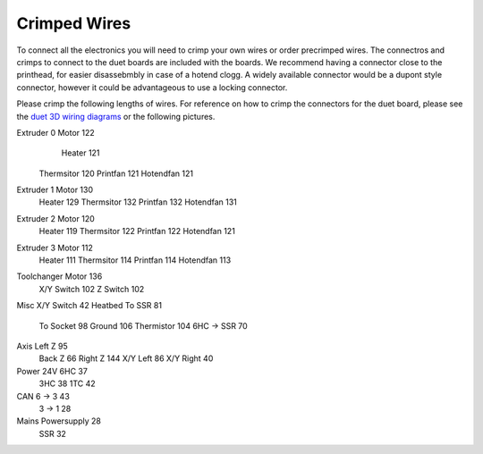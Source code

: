 ################################
Crimped Wires
################################

To connect all the electronics you will need to crimp your own wires or order precrimped wires. The connectros and crimps to connect to the duet boards are included with the boards. We recommend having a connector close to the printhead, for easier disassebmbly in case of a hotend clogg. A widely available connector would be a dupont style connector, however it could be advantageous to use a locking connector.

Please crimp the following lengths of wires. For reference on how to crimp the connectors for the duet board, please see the `duet 3D wiring diagrams <https://duet3d.dozuki.com/Wiki/Duet_3_Mainboard_6HC_Wiring_Diagram>`_ or the following pictures.

============== =============== ================
Part           Component       Wirelength [cm]
============== =============== ================
Extruder 0	   Motor	         122
	             Heater	         121
	Thermsitor	120
	Printfan	121
	Hotendfan	121
Extruder 1	Motor	130
	Heater	129
	Thermsitor	132
	Printfan	132
	Hotendfan	131
Extruder 2	Motor	120
	Heater	119
	Thermsitor	122
	Printfan	122
	Hotendfan	121
Extruder 3	Motor	112
	Heater	111
	Thermsitor	114
	Printfan	114
	Hotendfan	113
Toolchanger	Motor	136
	X/Y Switch	102
	Z Switch	102
Misc	X/Y Switch	42
Heatbed	To SSR	81
	To Socket	98
	Ground	106
	Thermistor	104
	6HC -> SSR	70
Axis	Left Z	95
	Back Z	66
	Right Z	144
	X/Y Left	86
	X/Y Right	40
Power 24V	6HC	37
	3HC	38
	1TC	42
CAN	6 -> 3	43
	3 -> 1	28
Mains	Powersupply	28
	SSR	32
